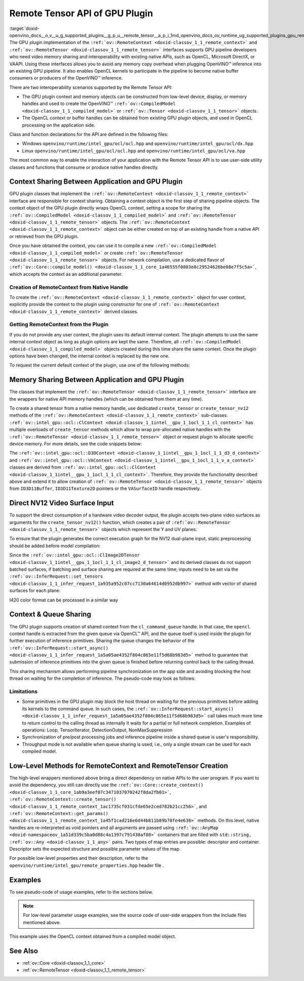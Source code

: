 .. index:: pair: page; Remote Tensor API of GPU Plugin
.. _doxid-openvino_docs__o_v__u_g_supported_plugins__g_p_u__remote_tensor__a_p_i:


Remote Tensor API of GPU Plugin
===============================

:target:`doxid-openvino_docs__o_v__u_g_supported_plugins__g_p_u__remote_tensor__a_p_i_1md_openvino_docs_ov_runtime_ug_supported_plugins_gpu_remotetensor_api` The GPU plugin implementation of the ``:ref:`ov::RemoteContext <doxid-classov_1_1_remote_context>``` and ``:ref:`ov::RemoteTensor <doxid-classov_1_1_remote_tensor>``` interfaces supports GPU pipeline developers who need video memory sharing and interoperability with existing native APIs, such as OpenCL, Microsoft DirectX, or VAAPI. Using these interfaces allows you to avoid any memory copy overhead when plugging OpenVINO™ inference into an existing GPU pipeline. It also enables OpenCL kernels to participate in the pipeline to become native buffer consumers or producers of the OpenVINO™ inference.

There are two interoperability scenarios supported by the Remote Tensor API:

* The GPU plugin context and memory objects can be constructed from low-level device, display, or memory handles and used to create the OpenVINO™ ``:ref:`ov::CompiledModel <doxid-classov_1_1_compiled_model>``` or ``:ref:`ov::Tensor <doxid-classov_1_1_tensor>``` objects.

* The OpenCL context or buffer handles can be obtained from existing GPU plugin objects, and used in OpenCL processing on the application side.

Class and function declarations for the API are defined in the following files:

* Windows ``openvino/runtime/intel_gpu/ocl/ocl.hpp`` and ``openvino/runtime/intel_gpu/ocl/dx.hpp``

* Linux ``openvino/runtime/intel_gpu/ocl/ocl.hpp`` and ``openvino/runtime/intel_gpu/ocl/va.hpp``

The most common way to enable the interaction of your application with the Remote Tensor API is to use user-side utility classes and functions that consume or produce native handles directly.

Context Sharing Between Application and GPU Plugin
~~~~~~~~~~~~~~~~~~~~~~~~~~~~~~~~~~~~~~~~~~~~~~~~~~

GPU plugin classes that implement the ``:ref:`ov::RemoteContext <doxid-classov_1_1_remote_context>``` interface are responsible for context sharing. Obtaining a context object is the first step of sharing pipeline objects. The context object of the GPU plugin directly wraps OpenCL context, setting a scope for sharing the ``:ref:`ov::CompiledModel <doxid-classov_1_1_compiled_model>``` and ``:ref:`ov::RemoteTensor <doxid-classov_1_1_remote_tensor>``` objects. The ``:ref:`ov::RemoteContext <doxid-classov_1_1_remote_context>``` object can be either created on top of an existing handle from a native API or retrieved from the GPU plugin.

Once you have obtained the context, you can use it to compile a new ``:ref:`ov::CompiledModel <doxid-classov_1_1_compiled_model>``` or create ``:ref:`ov::RemoteTensor <doxid-classov_1_1_remote_tensor>``` objects. For network compilation, use a dedicated flavor of ``:ref:`ov::Core::compile_model() <doxid-classov_1_1_core_1a46555f0803e8c29524626be08e7f5c5a>```, which accepts the context as an additional parameter.

Creation of RemoteContext from Native Handle
--------------------------------------------

To create the ``:ref:`ov::RemoteContext <doxid-classov_1_1_remote_context>``` object for user context, explicitly provide the context to the plugin using constructor for one of ``:ref:`ov::RemoteContext <doxid-classov_1_1_remote_context>``` derived classes.

.. raw:: html

   <div class='sphinxtabset'>







.. raw:: html

   <div class="sphinxtab" data-sphinxtab-value="Linux">







.. raw:: html

   <div class='sphinxtabset'>







.. raw:: html

   <div class="sphinxtab" data-sphinxtab-value="Create from cl_context">





.. ref-code-block:: cpp

	cl_context ctx = get_cl_context();
	:ref:`ov::intel_gpu::ocl::ClContext <doxid-classov_1_1intel__gpu_1_1ocl_1_1_cl_context>` gpu_context(core, ctx);

.. raw:: html

   </div>







.. raw:: html

   <div class="sphinxtab" data-sphinxtab-value="Create from cl_queue">





.. ref-code-block:: cpp

	cl_command_queue queue = get_cl_queue();
	:ref:`ov::intel_gpu::ocl::ClContext <doxid-classov_1_1intel__gpu_1_1ocl_1_1_cl_context>` gpu_context(core, queue);

.. raw:: html

   </div>







.. raw:: html

   <div class="sphinxtab" data-sphinxtab-value="Create from VADisplay">





.. ref-code-block:: cpp

	VADisplay display = get_va_display();
	:ref:`ov::intel_gpu::ocl::VAContext <doxid-classov_1_1intel__gpu_1_1ocl_1_1_v_a_context>` gpu_context(core, display);

.. raw:: html

   </div>







.. raw:: html

   </div>







.. raw:: html

   </div>







.. raw:: html

   <div class="sphinxtab" data-sphinxtab-value="Windows">







.. raw:: html

   <div class='sphinxtabset'>







.. raw:: html

   <div class="sphinxtab" data-sphinxtab-value="Create from cl_context">





.. ref-code-block:: cpp

	cl_context ctx = get_cl_context();
	:ref:`ov::intel_gpu::ocl::ClContext <doxid-classov_1_1intel__gpu_1_1ocl_1_1_cl_context>` gpu_context(core, ctx);

.. raw:: html

   </div>







.. raw:: html

   <div class="sphinxtab" data-sphinxtab-value="Create from cl_queue">





.. ref-code-block:: cpp

	cl_command_queue queue = get_cl_queue();
	:ref:`ov::intel_gpu::ocl::ClContext <doxid-classov_1_1intel__gpu_1_1ocl_1_1_cl_context>` gpu_context(core, queue);

.. raw:: html

   </div>







.. raw:: html

   <div class="sphinxtab" data-sphinxtab-value="Create from ID3D11Device">





.. ref-code-block:: cpp

	ID3D11Device\* device = get_d3d_device();
	:ref:`ov::intel_gpu::ocl::D3DContext <doxid-classov_1_1intel__gpu_1_1ocl_1_1_d3_d_context>` gpu_context(core, device);

.. raw:: html

   </div>







.. raw:: html

   </div>







.. raw:: html

   </div>

Getting RemoteContext from the Plugin
-------------------------------------

If you do not provide any user context, the plugin uses its default internal context. The plugin attempts to use the same internal context object as long as plugin options are kept the same. Therefore, all ``:ref:`ov::CompiledModel <doxid-classov_1_1_compiled_model>``` objects created during this time share the same context. Once the plugin options have been changed, the internal context is replaced by the new one.

To request the current default context of the plugin, use one of the following methods:

.. raw:: html

   <div class='sphinxtabset'>







.. raw:: html

   <div class="sphinxtab" data-sphinxtab-value="Get context from Core">





.. ref-code-block:: cpp

	auto gpu_context = core.get_default_context("GPU").as<:ref:`ov::intel_gpu::ocl::ClContext <doxid-classov_1_1intel__gpu_1_1ocl_1_1_cl_context>`>();
	// Extract ocl context handle from RemoteContext
	cl_context context_handle = gpu_context.:ref:`get <doxid-classov_1_1intel__gpu_1_1ocl_1_1_cl_context_1a9a8d57332c8bb376487fe5b4a0bfb6fe>`();

.. raw:: html

   </div>







.. raw:: html

   <div class="sphinxtab" data-sphinxtab-value="Bacthing via throughput hint">





.. ref-code-block:: cpp

	auto gpu_context = compiled_model.get_context().as<:ref:`ov::intel_gpu::ocl::ClContext <doxid-classov_1_1intel__gpu_1_1ocl_1_1_cl_context>`>();
	// Extract ocl context handle from RemoteContext
	cl_context context_handle = gpu_context.:ref:`get <doxid-classov_1_1intel__gpu_1_1ocl_1_1_cl_context_1a9a8d57332c8bb376487fe5b4a0bfb6fe>`();

.. raw:: html

   </div>







.. raw:: html

   </div>





Memory Sharing Between Application and GPU Plugin
~~~~~~~~~~~~~~~~~~~~~~~~~~~~~~~~~~~~~~~~~~~~~~~~~

The classes that implement the ``:ref:`ov::RemoteTensor <doxid-classov_1_1_remote_tensor>``` interface are the wrappers for native API memory handles (which can be obtained from them at any time).

To create a shared tensor from a native memory handle, use dedicated ``create_tensor`` or ``create_tensor_nv12`` methods of the ``:ref:`ov::RemoteContext <doxid-classov_1_1_remote_context>``` sub-classes. ``:ref:`ov::intel_gpu::ocl::ClContext <doxid-classov_1_1intel__gpu_1_1ocl_1_1_cl_context>``` has multiple overloads of ``create_tensor`` methods which allow to wrap pre-allocated native handles with the ``:ref:`ov::RemoteTensor <doxid-classov_1_1_remote_tensor>``` object or request plugin to allocate specific device memory. For more details, see the code snippets below:

.. raw:: html

   <div class='sphinxtabset'>







.. raw:: html

   <div class="sphinxtab" data-sphinxtab-value="Wrap native handles">







.. raw:: html

   <div class='sphinxtabset'>







.. raw:: html

   <div class="sphinxtab" data-sphinxtab-value="USM pointer">





.. ref-code-block:: cpp

	void\* shared_buffer = allocate_usm_buffer(input_size);
	auto remote_tensor = gpu_context.create_tensor(in_element_type, :ref:`in_shape <doxid-namespacengraph_1_1runtime_1_1reference_1a9ca739ccf7da267b87ff139b4ad05a17>`, shared_buffer);

.. raw:: html

   </div>







.. raw:: html

   <div class="sphinxtab" data-sphinxtab-value="cl_mem">





.. ref-code-block:: cpp

	cl_mem shared_buffer = allocate_cl_mem(input_size);
	auto remote_tensor = gpu_context.create_tensor(in_element_type, :ref:`in_shape <doxid-namespacengraph_1_1runtime_1_1reference_1a9ca739ccf7da267b87ff139b4ad05a17>`, shared_buffer);

.. raw:: html

   </div>







.. raw:: html

   <div class="sphinxtab" data-sphinxtab-value="cl::Buffer">





.. ref-code-block:: cpp

	cl::Buffer shared_buffer = allocate_buffer(input_size);
	auto remote_tensor = gpu_context.create_tensor(in_element_type, :ref:`in_shape <doxid-namespacengraph_1_1runtime_1_1reference_1a9ca739ccf7da267b87ff139b4ad05a17>`, shared_buffer);

.. raw:: html

   </div>







.. raw:: html

   <div class="sphinxtab" data-sphinxtab-value="cl::Image2D">





.. ref-code-block:: cpp

	cl::Image2D shared_buffer = allocate_image(input_size);
	auto remote_tensor = gpu_context.create_tensor(in_element_type, :ref:`in_shape <doxid-namespacengraph_1_1runtime_1_1reference_1a9ca739ccf7da267b87ff139b4ad05a17>`, shared_buffer);

.. raw:: html

   </div>







.. raw:: html

   <div class="sphinxtab" data-sphinxtab-value="biplanar NV12 surface">





.. ref-code-block:: cpp

	cl::Image2D y_plane_surface = allocate_image(y_plane_size);
	cl::Image2D uv_plane_surface = allocate_image(uv_plane_size);
	auto remote_tensor = gpu_context.create_tensor_nv12(y_plane_surface, uv_plane_surface);
	auto y_tensor = remote_tensor.first;
	auto uv_tensor = remote_tensor.second;

.. raw:: html

   </div>







.. raw:: html

   </div>







.. raw:: html

   </div>







.. raw:: html

   <div class="sphinxtab" data-sphinxtab-value="Allocate device memory">







.. raw:: html

   <div class='sphinxtabset'>







.. raw:: html

   <div class="sphinxtab" data-sphinxtab-value="USM host memory">





.. ref-code-block:: cpp

	:ref:`ov::intel_gpu::ocl::USMTensor <doxid-classov_1_1intel__gpu_1_1ocl_1_1_u_s_m_tensor>` remote_tensor = gpu_context.create_usm_host_tensor(in_element_type, :ref:`in_shape <doxid-namespacengraph_1_1runtime_1_1reference_1a9ca739ccf7da267b87ff139b4ad05a17>`);
	// Extract raw usm pointer from remote tensor
	void\* usm_ptr = remote_tensor.:ref:`get <doxid-classov_1_1intel__gpu_1_1ocl_1_1_u_s_m_tensor_1abedde78e65514cd4edf6aa92a4c33f51>`();

.. raw:: html

   </div>







.. raw:: html

   <div class="sphinxtab" data-sphinxtab-value="USM device memory">





.. ref-code-block:: cpp

	auto remote_tensor = gpu_context.create_usm_device_tensor(in_element_type, :ref:`in_shape <doxid-namespacengraph_1_1runtime_1_1reference_1a9ca739ccf7da267b87ff139b4ad05a17>`);
	// Extract raw usm pointer from remote tensor
	void\* usm_ptr = remote_tensor.:ref:`get <doxid-classov_1_1intel__gpu_1_1ocl_1_1_u_s_m_tensor_1abedde78e65514cd4edf6aa92a4c33f51>`();

.. raw:: html

   </div>







.. raw:: html

   <div class="sphinxtab" data-sphinxtab-value="cl::Buffer">





.. ref-code-block:: cpp

	:ref:`ov::RemoteTensor <doxid-classov_1_1_remote_tensor>` remote_tensor = gpu_context.create_tensor(in_element_type, :ref:`in_shape <doxid-namespacengraph_1_1runtime_1_1reference_1a9ca739ccf7da267b87ff139b4ad05a17>`);
	// Cast from base to derived class and extract ocl memory handle
	auto buffer_tensor = remote_tensor.:ref:`as <doxid-classov_1_1_tensor_1a50add7e893c314dd0fa67a6ea7e086c4>`<:ref:`ov::intel_gpu::ocl::ClBufferTensor <doxid-classov_1_1intel__gpu_1_1ocl_1_1_cl_buffer_tensor>`>();
	cl_mem :ref:`handle <doxid-group__ie__dev__profiling_1ga8579f29ef5313d519bcaee20dd543a1b>` = buffer_tensor.get();

.. raw:: html

   </div>







.. raw:: html

   </div>







.. raw:: html

   </div>







.. raw:: html

   </div>



The ``:ref:`ov::intel_gpu::ocl::D3DContext <doxid-classov_1_1intel__gpu_1_1ocl_1_1_d3_d_context>``` and ``:ref:`ov::intel_gpu::ocl::VAContext <doxid-classov_1_1intel__gpu_1_1ocl_1_1_v_a_context>``` classes are derived from ``:ref:`ov::intel_gpu::ocl::ClContext <doxid-classov_1_1intel__gpu_1_1ocl_1_1_cl_context>```. Therefore, they provide the functionality described above and extend it to allow creation of ``:ref:`ov::RemoteTensor <doxid-classov_1_1_remote_tensor>``` objects from ``ID3D11Buffer``, ``ID3D11Texture2D`` pointers or the ``VASurfaceID`` handle respectively.

Direct NV12 Video Surface Input
~~~~~~~~~~~~~~~~~~~~~~~~~~~~~~~

To support the direct consumption of a hardware video decoder output, the plugin accepts two-plane video surfaces as arguments for the ``create_tensor_nv12()`` function, which creates a pair of ``:ref:`ov::RemoteTensor <doxid-classov_1_1_remote_tensor>``` objects which represent the Y and UV planes.

To ensure that the plugin generates the correct execution graph for the NV12 dual-plane input, static preprocessing should be added before model compilation:

.. ref-code-block:: cpp

	using namespace :ref:`ov::preprocess <doxid-namespaceov_1_1preprocess>`;
	auto p = PrePostProcessor(:ref:`model <doxid-group__ov__runtime__cpp__prop__api_1ga461856fdfb6d7533dc53355aec9e9fad>`);
	p.input().tensor().set_element_type(:ref:`ov::element::u8 <doxid-group__ov__element__cpp__api_1gaaf60c536d3e295285f6a899eb3d29e2f>`)
	                  .set_color_format(:ref:`ov::preprocess::ColorFormat::NV12_TWO_PLANES <doxid-namespaceov_1_1preprocess_1ab027f26e58038e454e1b50a5243f1707a54f60c652650de96e9d118187b3ba25f>`, {"y", "uv"})
	                  .set_memory_type(:ref:`ov::intel_gpu::memory_type::surface <doxid-group__ov__runtime__ocl__gpu__prop__cpp__api_1gaec0856a3b996876371138961269b742d>`);
	p.input().preprocess().convert_color(:ref:`ov::preprocess::ColorFormat::BGR <doxid-namespaceov_1_1preprocess_1ab027f26e58038e454e1b50a5243f1707a2ad5640ebdec72fc79531d1778c6c2dc>`);
	p.input().model().set_layout("NCHW");
	auto model_with_preproc = p.build();

Since the ``:ref:`ov::intel_gpu::ocl::ClImage2DTensor <doxid-classov_1_1intel__gpu_1_1ocl_1_1_cl_image2_d_tensor>``` and its derived classes do not support batched surfaces, if batching and surface sharing are required at the same time, inputs need to be set via the ``:ref:`ov::InferRequest::set_tensors <doxid-classov_1_1_infer_request_1a935a952c07cc7130a64614d0952db997>``` method with vector of shared surfaces for each plane:

.. raw:: html

   <div class='sphinxtabset'>







.. raw:: html

   <div class="sphinxtab" data-sphinxtab-value="Single batch">





.. ref-code-block:: cpp

	auto input0 = model_with_preproc->get_parameters().at(0);
	auto input1 = model_with_preproc->get_parameters().at(1);
	:ref:`ov::intel_gpu::ocl::ClImage2DTensor <doxid-classov_1_1intel__gpu_1_1ocl_1_1_cl_image2_d_tensor>` y_tensor = get_y_tensor();
	:ref:`ov::intel_gpu::ocl::ClImage2DTensor <doxid-classov_1_1intel__gpu_1_1ocl_1_1_cl_image2_d_tensor>` uv_tensor = get_uv_tensor();
	infer_request.set_tensor(input0->get_friendly_name(), y_tensor);
	infer_request.set_tensor(input1->get_friendly_name(), uv_tensor);
	infer_request.infer();

.. raw:: html

   </div>







.. raw:: html

   <div class="sphinxtab" data-sphinxtab-value="Multiple batches">





.. ref-code-block:: cpp

	auto input0 = model_with_preproc->get_parameters().at(0);
	auto input1 = model_with_preproc->get_parameters().at(1);
	std::vector<ov::Tensor> y_tensors = {y_tensor_0, y_tensor_1};
	std::vector<ov::Tensor> uv_tensors = {uv_tensor_0, uv_tensor_1};
	infer_request.set_tensors(input0->get_friendly_name(), y_tensors);
	infer_request.set_tensors(input1->get_friendly_name(), uv_tensors);
	infer_request.infer();

.. raw:: html

   </div>







.. raw:: html

   </div>

I420 color format can be processed in a similar way

Context & Queue Sharing
~~~~~~~~~~~~~~~~~~~~~~~

The GPU plugin supports creation of shared context from the ``cl_command_queue`` handle. In that case, the ``opencl`` context handle is extracted from the given queue via OpenCL™ API, and the queue itself is used inside the plugin for further execution of inference primitives. Sharing the queue changes the behavior of the ``:ref:`ov::InferRequest::start_async() <doxid-classov_1_1_infer_request_1a5a05ae4352f804c865e11f5d68b983d5>``` method to guarantee that submission of inference primitives into the given queue is finished before returning control back to the calling thread.

This sharing mechanism allows performing pipeline synchronization on the app side and avoiding blocking the host thread on waiting for the completion of inference. The pseudo-code may look as follows:

.. raw:: html

   <div class="collapsible-section" data-title="Queue and context sharing example">

.. ref-code-block:: cpp


	// ...

	// initialize the core and read the model
	:ref:`ov::Core <doxid-classov_1_1_core>` core;
	auto :ref:`model <doxid-group__ov__runtime__cpp__prop__api_1ga461856fdfb6d7533dc53355aec9e9fad>` = core.:ref:`read_model <doxid-classov_1_1_core_1ae0576a95f841c3a6f5e46e4802716981>`("model.xml");

	// get opencl queue object
	cl::CommandQueue queue = get_ocl_queue();
	cl::Context cl_context = get_ocl_context();

	// share the queue with GPU plugin and compile model
	auto remote_context = :ref:`ov::intel_gpu::ocl::ClContext <doxid-classov_1_1intel__gpu_1_1ocl_1_1_cl_context>`(core, queue.get());
	auto exec_net_shared = core.:ref:`compile_model <doxid-classov_1_1_core_1a46555f0803e8c29524626be08e7f5c5a>`(:ref:`model <doxid-group__ov__runtime__cpp__prop__api_1ga461856fdfb6d7533dc53355aec9e9fad>`, remote_context);

	auto input = :ref:`model <doxid-group__ov__runtime__cpp__prop__api_1ga461856fdfb6d7533dc53355aec9e9fad>`->get_parameters().at(0);
	auto input_size = :ref:`ov::shape_size <doxid-group__ov__model__cpp__api_1gafe8cdd6477ae9810c2bf368602d35883>`(input->get_shape());
	auto output = :ref:`model <doxid-group__ov__runtime__cpp__prop__api_1ga461856fdfb6d7533dc53355aec9e9fad>`->get_results().at(0);
	auto output_size = :ref:`ov::shape_size <doxid-group__ov__model__cpp__api_1gafe8cdd6477ae9810c2bf368602d35883>`(output->get_shape());
	cl_int err;

	// create the OpenCL buffers within the context
	cl::Buffer shared_in_buffer(cl_context, CL_MEM_READ_WRITE, input_size, NULL, &err);
	cl::Buffer shared_out_buffer(cl_context, CL_MEM_READ_WRITE, output_size, NULL, &err);
	// wrap in and out buffers into RemoteTensor and set them to infer request
	auto shared_in_blob = remote_context.create_tensor(input->get_element_type(), input->get_shape(), shared_in_buffer);
	auto shared_out_blob = remote_context.create_tensor(output->get_element_type(), output->get_shape(), shared_out_buffer);
	auto infer_request = exec_net_shared.create_infer_request();
	infer_request.set_tensor(input, shared_in_blob);
	infer_request.set_tensor(output, shared_out_blob);

	// ...
	// execute user kernel
	cl::Program program;
	cl::Kernel kernel_preproc(program, "user_kernel_preproc");
	kernel_preproc.setArg(0, shared_in_buffer);
	queue.enqueueNDRangeKernel(kernel_preproc,
	                           cl::NDRange(0),
	                           cl::NDRange(input_size),
	                           cl::NDRange(1),
	                           nullptr,
	                           nullptr);
	// Blocking clFinish() call is not required, but this barrier is added to the queue to guarantee that user kernel is finished
	// before any inference primitive is started
	queue.enqueueBarrierWithWaitList(nullptr, nullptr);
	// ...

	// pass results to the inference
	// since the remote context is created with queue sharing, start_async() guarantees that scheduling is finished
	infer_request.start_async();

	// execute some postprocessing kernel.
	// infer_request.wait() is not called, synchonization between inference and post-processing is done via
	// enqueueBarrierWithWaitList call.
	cl::Kernel kernel_postproc(program, "user_kernel_postproc");
	kernel_postproc.setArg(0, shared_out_buffer);
	queue.enqueueBarrierWithWaitList(nullptr, nullptr);
	queue.enqueueNDRangeKernel(kernel_postproc,
	                           cl::NDRange(0),
	                           cl::NDRange(output_size),
	                           cl::NDRange(1),
	                           nullptr,
	                           nullptr);

	// Wait for pipeline completion
	queue.finish();

.. raw:: html

   </div>

Limitations
-----------

* Some primitives in the GPU plugin may block the host thread on waiting for the previous primitives before adding its kernels to the command queue. In such cases, the ``:ref:`ov::InferRequest::start_async() <doxid-classov_1_1_infer_request_1a5a05ae4352f804c865e11f5d68b983d5>``` call takes much more time to return control to the calling thread as internally it waits for a partial or full network completion. Examples of operations: Loop, TensorIterator, DetectionOutput, NonMaxSuppression

* Synchronization of pre/post processing jobs and inference pipeline inside a shared queue is user's responsibility.

* Throughput mode is not available when queue sharing is used, i.e., only a single stream can be used for each compiled model.

Low-Level Methods for RemoteContext and RemoteTensor Creation
~~~~~~~~~~~~~~~~~~~~~~~~~~~~~~~~~~~~~~~~~~~~~~~~~~~~~~~~~~~~~

The high-level wrappers mentioned above bring a direct dependency on native APIs to the user program. If you want to avoid the dependency, you still can directly use the ``:ref:`ov::Core::create_context() <doxid-classov_1_1_core_1ab9a3eef07c3471037070242f8da2fb01>```, ``:ref:`ov::RemoteContext::create_tensor() <doxid-classov_1_1_remote_context_1ac1735cf031cfde65e2ced782b21cc256>```, and ``:ref:`ov::RemoteContext::get_params() <doxid-classov_1_1_remote_context_1a45f1cad216e6d44b811b89b78fe4e638>``` methods. On this level, native handles are re-interpreted as void pointers and all arguments are passed using ``:ref:`ov::AnyMap <doxid-namespaceov_1a51d339c5ba0d88c4a1397c791430af88>``` containers that are filled with ``std::string, :ref:`ov::Any <doxid-classov_1_1_any>``` pairs. Two types of map entries are possible: descriptor and container. Descriptor sets the expected structure and possible parameter values of the map.

For possible low-level properties and their description, refer to the ``openvino/runtime/intel_gpu/remote_properties.hpp`` header file .

Examples
~~~~~~~~

To see pseudo-code of usage examples, refer to the sections below.

.. note:: For low-level parameter usage examples, see the source code of user-side wrappers from the include files mentioned above.

.. raw:: html

   <div class="collapsible-section" data-title="OpenCL Kernel Execution on a Shared Buffer">

This example uses the OpenCL context obtained from a compiled model object.

.. ref-code-block:: cpp


	// ...

	// initialize the core and load the network
	:ref:`ov::Core <doxid-classov_1_1_core>` core;
	auto :ref:`model <doxid-group__ov__runtime__cpp__prop__api_1ga461856fdfb6d7533dc53355aec9e9fad>` = core.:ref:`read_model <doxid-classov_1_1_core_1ae0576a95f841c3a6f5e46e4802716981>`("model.xml");
	auto compiled_model = core.:ref:`compile_model <doxid-classov_1_1_core_1a46555f0803e8c29524626be08e7f5c5a>`(:ref:`model <doxid-group__ov__runtime__cpp__prop__api_1ga461856fdfb6d7533dc53355aec9e9fad>`, "GPU");
	auto infer_request = compiled_model.:ref:`create_infer_request <doxid-classov_1_1_compiled_model_1ae3633c0eb5173ed776446fba32b95953>`();


	// obtain the RemoteContext from the compiled model object and cast it to ClContext
	auto gpu_context = compiled_model.get_context().as<:ref:`ov::intel_gpu::ocl::ClContext <doxid-classov_1_1intel__gpu_1_1ocl_1_1_cl_context>`>();
	// obtain the OpenCL context handle from the RemoteContext,
	// get device info and create a queue
	cl::Context cl_context = gpu_context;
	cl::Device device = cl::Device(cl_context.getInfo<CL_CONTEXT_DEVICES>()[0].get(), true);
	cl_command_queue_properties props = CL_QUEUE_OUT_OF_ORDER_EXEC_MODE_ENABLE;
	cl::CommandQueue queue = cl::CommandQueue(cl_context, device, props);

	// create the OpenCL buffer within the obtained context
	auto input = :ref:`model <doxid-group__ov__runtime__cpp__prop__api_1ga461856fdfb6d7533dc53355aec9e9fad>`->get_parameters().at(0);
	auto input_size = :ref:`ov::shape_size <doxid-group__ov__model__cpp__api_1gafe8cdd6477ae9810c2bf368602d35883>`(input->get_shape());
	cl_int err;
	cl::Buffer shared_buffer(cl_context, CL_MEM_READ_WRITE, input_size, NULL, &err);
	// wrap the buffer into RemoteBlob
	auto shared_blob = gpu_context.create_tensor(input->get_element_type(), input->get_shape(), shared_buffer);

	// ...
	// execute user kernel
	cl::Program program;
	cl::Kernel kernel(program, "user_kernel");
	kernel.setArg(0, shared_buffer);
	queue.enqueueNDRangeKernel(kernel,
	                           cl::NDRange(0),
	                           cl::NDRange(input_size),
	                           cl::NDRange(1),
	                           nullptr,
	                           nullptr);
	queue.finish();
	// ...
	// pass results to the inference
	infer_request.set_tensor(input, shared_blob);
	infer_request.infer();

.. raw:: html

   </div>

.. raw:: html

   <div class="collapsible-section" data-title="Running GPU Plugin Inference within User-Supplied Shared Context">

.. ref-code-block:: cpp

	cl::Context ctx = get_ocl_context();

	:ref:`ov::Core <doxid-classov_1_1_core>` core;
	auto :ref:`model <doxid-group__ov__runtime__cpp__prop__api_1ga461856fdfb6d7533dc53355aec9e9fad>` = core.:ref:`read_model <doxid-classov_1_1_core_1ae0576a95f841c3a6f5e46e4802716981>`("model.xml");

	// share the context with GPU plugin and compile ExecutableNetwork
	auto remote_context = :ref:`ov::intel_gpu::ocl::ClContext <doxid-classov_1_1intel__gpu_1_1ocl_1_1_cl_context>`(core, ctx.get());
	auto exec_net_shared = core.:ref:`compile_model <doxid-classov_1_1_core_1a46555f0803e8c29524626be08e7f5c5a>`(:ref:`model <doxid-group__ov__runtime__cpp__prop__api_1ga461856fdfb6d7533dc53355aec9e9fad>`, remote_context);
	auto inf_req_shared = exec_net_shared.:ref:`create_infer_request <doxid-classov_1_1_compiled_model_1ae3633c0eb5173ed776446fba32b95953>`();


	// ...
	// do OpenCL processing stuff
	// ...

	// run the inference
	inf_req_shared.:ref:`infer <doxid-classov_1_1_infer_request_1abcb7facc9f7c4b9226a1fd343e56958d>`();

.. raw:: html

   </div>

.. raw:: html

   <div class="collapsible-section" data-title="Direct Consuming of the NV12 VAAPI Video Decoder Surface on Linux">

.. ref-code-block:: cpp


	// ...

	using namespace :ref:`ov::preprocess <doxid-namespaceov_1_1preprocess>`;
	auto p = PrePostProcessor(:ref:`model <doxid-group__ov__runtime__cpp__prop__api_1ga461856fdfb6d7533dc53355aec9e9fad>`);
	p.input().tensor().set_element_type(:ref:`ov::element::u8 <doxid-group__ov__element__cpp__api_1gaaf60c536d3e295285f6a899eb3d29e2f>`)
	                  .set_color_format(:ref:`ov::preprocess::ColorFormat::NV12_TWO_PLANES <doxid-namespaceov_1_1preprocess_1ab027f26e58038e454e1b50a5243f1707a54f60c652650de96e9d118187b3ba25f>`, {"y", "uv"})
	                  .set_memory_type(:ref:`ov::intel_gpu::memory_type::surface <doxid-group__ov__runtime__ocl__gpu__prop__cpp__api_1gaec0856a3b996876371138961269b742d>`);
	p.input().preprocess().convert_color(:ref:`ov::preprocess::ColorFormat::BGR <doxid-namespaceov_1_1preprocess_1ab027f26e58038e454e1b50a5243f1707a2ad5640ebdec72fc79531d1778c6c2dc>`);
	p.input().model().set_layout("NCHW");
	:ref:`model <doxid-group__ov__runtime__cpp__prop__api_1ga461856fdfb6d7533dc53355aec9e9fad>` = p.build();

	VADisplay disp = get_va_display();
	// create the shared context object
	auto shared_va_context = :ref:`ov::intel_gpu::ocl::VAContext <doxid-classov_1_1intel__gpu_1_1ocl_1_1_v_a_context>`(core, disp);
	// compile model within a shared context
	auto compiled_model = core.:ref:`compile_model <doxid-classov_1_1_core_1a46555f0803e8c29524626be08e7f5c5a>`(:ref:`model <doxid-group__ov__runtime__cpp__prop__api_1ga461856fdfb6d7533dc53355aec9e9fad>`, shared_va_context);

	auto input0 = :ref:`model <doxid-group__ov__runtime__cpp__prop__api_1ga461856fdfb6d7533dc53355aec9e9fad>`->get_parameters().at(0);
	auto input1 = :ref:`model <doxid-group__ov__runtime__cpp__prop__api_1ga461856fdfb6d7533dc53355aec9e9fad>`->get_parameters().at(1);
	
	auto shape = input0->get_shape();
	auto width = shape[1];
	auto height = shape[2];
	
	// execute decoding and obtain decoded surface handle
	VASurfaceID va_surface = decode_va_surface();
	//     ...
	//wrap decoder output into RemoteBlobs and set it as inference input
	auto nv12_blob = shared_va_context.create_tensor_nv12(height, width, va_surface);

	auto infer_request = compiled_model.create_infer_request();
	infer_request.set_tensor(input0->get_friendly_name(), nv12_blob.first);
	infer_request.set_tensor(input1->get_friendly_name(), nv12_blob.second);
	infer_request.start_async();
	infer_request.wait();

.. raw:: html

   </div>

See Also
~~~~~~~~

* :ref:`ov::Core <doxid-classov_1_1_core>`

* :ref:`ov::RemoteTensor <doxid-classov_1_1_remote_tensor>`

